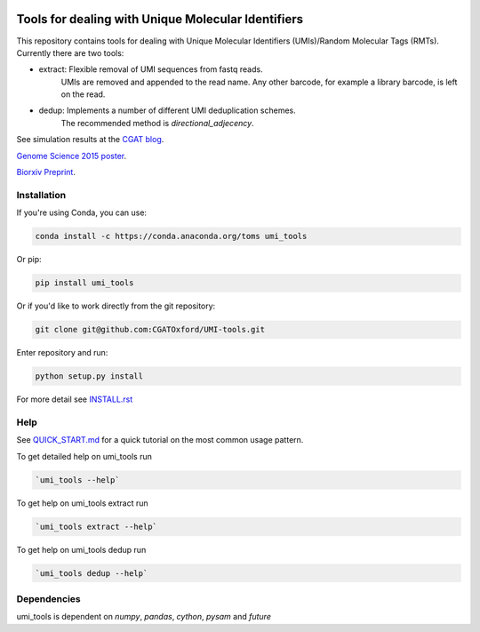 .. image:: https://cloud.githubusercontent.com/assets/6096414/19521726/a4dea98e-960c-11e6-806a-a18ff04a391e.png
 


Tools for dealing with Unique Molecular Identifiers
====================================================

This repository contains tools for dealing with Unique Molecular Identifiers (UMIs)/Random Molecular Tags (RMTs). Currently there are two tools:

* extract: Flexible removal of UMI sequences from fastq reads.
    UMIs are removed and appended to the read name. Any other barcode, for example a library barcode, is left on the read.

* dedup: Implements a number of different UMI deduplication schemes.
    The recommended method is `directional_adjecency`.

See simulation results at the `CGAT blog <https://cgatoxford.wordpress.com/2015/08/14/unique-molecular-identifiers-the-problem-the-solution-and-the-proof/>`_.

`Genome Science 2015 poster <http://f1000research.com/posters/4-728>`_.

`Biorxiv Preprint <http://dx.doi.org/10.1101/051755>`_.



Installation
------------

If you're using Conda, you can use:

.. code:: bash

   conda install -c https://conda.anaconda.org/toms umi_tools

Or pip:

.. code:: bash

   pip install umi_tools


Or if you'd like to work directly from the git repository:

.. code:: bash

   git clone git@github.com:CGATOxford/UMI-tools.git

Enter repository and run:

.. code:: bash

   python setup.py install

For more detail see `INSTALL.rst <INSTALL.rst>`_

Help
----- 

See `QUICK_START.md <QUICK_START.md>`_ for a quick tutorial on the most common usage pattern.

To get detailed help on umi_tools run

.. code:: bash

   `umi_tools --help`

To get help on umi_tools extract run

.. code:: bash

   `umi_tools extract --help`

To get help on umi_tools dedup run

.. code:: bash

   `umi_tools dedup --help`


Dependencies
------------
umi_tools is dependent on `numpy`, `pandas`, `cython`, `pysam` and `future`
